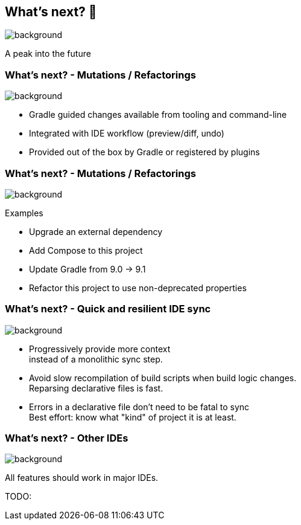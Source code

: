 [background-color="#02303a"]
== What's next? &#x1F52E;

image::gradle/bg-4.png[background,size=cover]

A peak into the future

=== What's next? [.small]#- Mutations / Refactorings#

image::gradle/bg-4.png[background,size=cover]

[%step]
* Gradle guided changes available from tooling and command-line
* Integrated with IDE workflow (preview/diff, undo)
* Provided out of the box by Gradle or registered by plugins

=== What's next? [.small]#- Mutations / Refactorings#

image::gradle/bg-4.png[background,size=cover]

Examples

* Upgrade an external dependency
* Add Compose to this project
* Update Gradle from 9.0 -> 9.1
* Refactor this project to use non-deprecated properties

=== What's next? [.small]#- Quick and resilient IDE sync#

image::gradle/bg-4.png[background,size=cover]

[%step]
* Progressively provide more context +
  instead of a monolithic sync step.
* Avoid slow recompilation of build scripts when build logic changes. +
  Reparsing declarative files is fast.
* Errors in a declarative file don't need to be fatal to sync +
  Best effort: know what "kind" of project it is at least.


=== What's next? [.small]#- Other IDEs#
image::gradle/bg-4.png[background, size=cover]

All features should work in major IDEs.

TODO: 